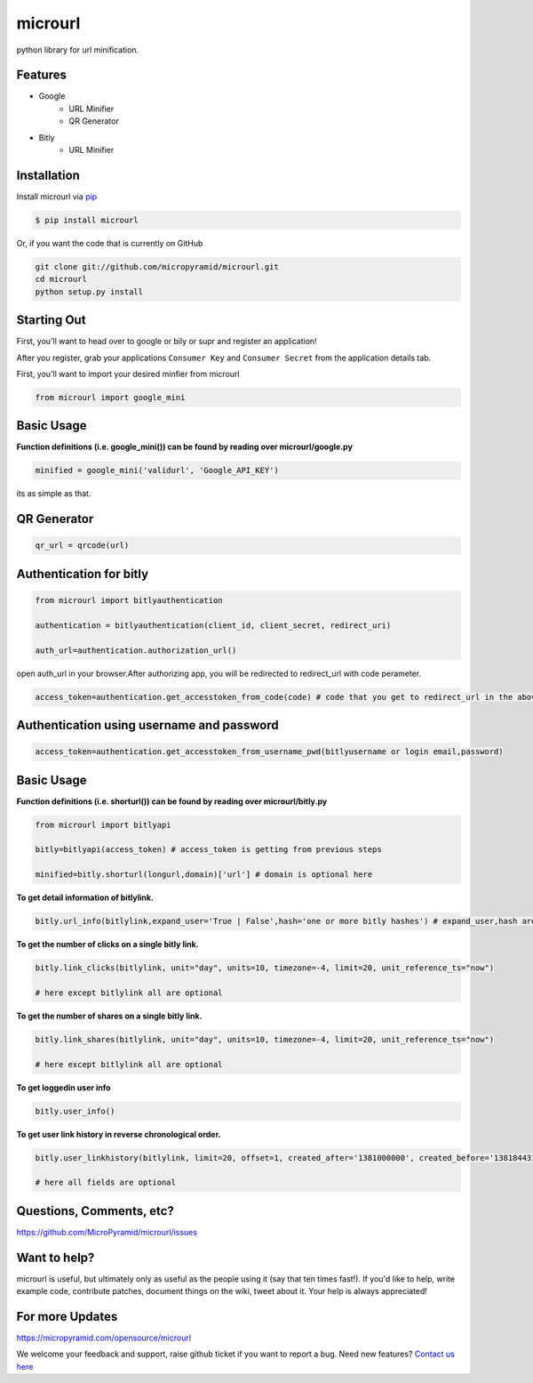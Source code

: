 microurl
========
.. image:: https://travis-ci.org/MicroPyramid/microurl.svg?branch=master
    :target: https://travis-ci.org/MicroPyramid/microurl

python library for url minification.


Features
--------
- Google
    - URL Minifier
    - QR Generator
- Bitly
    - URL Minifier


Installation
------------

Install microurl via `pip <http://www.pip-installer.org/>`_

.. code-block:: bash

    $ pip install microurl

Or, if you want the code that is currently on GitHub

.. code-block:: bash

    git clone git://github.com/micropyramid/microurl.git
    cd microurl
    python setup.py install


Starting Out
------------

First, you'll want to head over to google or bily or supr and register an application!

After you register, grab your applications ``Consumer Key`` and ``Consumer Secret`` from the application details tab.

First, you'll want to import your desired minfier from microurl

.. code-block:: python

    from microurl import google_mini


Basic Usage
-----------

**Function definitions (i.e. google_mini()) can be found by reading over microurl/google.py**

.. code-block:: python

    minified = google_mini('validurl', 'Google_API_KEY')

its as simple as that.


QR Generator
-------------

.. Code-block:: python

    qr_url = qrcode(url)


Authentication for bitly
------------------------

.. code-block:: python

    from microurl import bitlyauthentication

    authentication = bitlyauthentication(client_id, client_secret, redirect_uri)

    auth_url=authentication.authorization_url()

open auth_url in your browser.After authorizing app, you will be redirected to redirect_url with code perameter.

.. code-block:: python

    access_token=authentication.get_accesstoken_from_code(code) # code that you get to redirect_url in the above step


Authentication using username and password
------------------------------------------

.. code-block:: python

    access_token=authentication.get_accesstoken_from_username_pwd(bitlyusername or login email,password)


Basic Usage
-----------

**Function definitions (i.e. shorturl()) can be found by reading over microurl/bitly.py**

.. code-block:: python

    from microurl import bitlyapi

    bitly=bitlyapi(access_token) # access_token is getting from previous steps

    minified=bitly.shorturl(longurl,domain)['url'] # domain is optional here


**To get detail information of bitlylink.**

.. code-block:: python

    bitly.url_info(bitlylink,expand_user='True | False',hash='one or more bitly hashes') # expand_user,hash are optional here


**To get the number of clicks on a single bitly link.**

.. code-block:: python

    bitly.link_clicks(bitlylink, unit="day", units=10, timezone=-4, limit=20, unit_reference_ts="now")

    # here except bitlylink all are optional

**To get the number of shares on a single bitly link.**

.. code-block:: python

    bitly.link_shares(bitlylink, unit="day", units=10, timezone=-4, limit=20, unit_reference_ts="now")

    # here except bitlylink all are optional


**To get loggedin user info**

.. code-block:: python

    bitly.user_info()


**To get user link history in reverse chronological order.**

.. code-block:: python

    bitly.user_linkhistory(bitlylink, limit=20, offset=1, created_after='1381000000', created_before='1381844314', expand_client_id=True, archived="both", private="both")

    # here all fields are optional


Questions, Comments, etc?
-------------------------

https://github.com/MicroPyramid/microurl/issues


Want to help?
-------------

microurl is useful, but ultimately only as useful as the people using it (say that ten times fast!). If you'd like to help, write example code, contribute patches, document things on the wiki, tweet about it. Your help is always appreciated!


For more Updates
----------------
https://micropyramid.com/opensource/microurl


We welcome your feedback and support, raise github ticket if you want to report a bug. Need new features? `Contact us here`_

.. _contact us here: https://micropyramid.com/contact-us/

